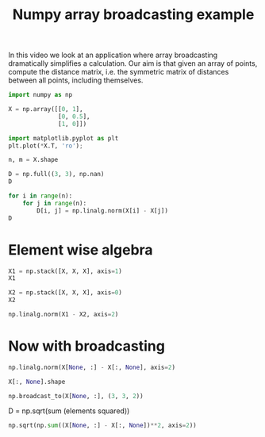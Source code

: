 #+title: Numpy array broadcasting example

#+attr_org: :width 800
[[/Users/jkitchin/Dropbox/python/pycse/pycse-channel/screenshots/array-broadcasting-application.png]]
In this video we look at an application where array broadcasting dramatically simplifies a calculation. Our aim is that given an array of points, compute the distance matrix, i.e. the symmetric matrix of distances between all points, including themselves.

#+BEGIN_SRC jupyter-python
import numpy as np

X = np.array([[0, 1],
              [0, 0.5],
              [1, 0]])

import matplotlib.pyplot as plt
plt.plot(*X.T, 'ro');
             
#+END_SRC

#+RESULTS:
:RESULTS:
[[file:./.ob-jupyter/e8f089d7bccb8f559c0037bf987e0ee176976ef6.png]]
:END:

#+BEGIN_SRC jupyter-python
n, m = X.shape

D = np.full((3, 3), np.nan)
D
#+END_SRC

#+RESULTS:
:RESULTS:
array([[nan, nan, nan],
       [nan, nan, nan],
       [nan, nan, nan]])
:END:

#+BEGIN_SRC jupyter-python
for i in range(n):
    for j in range(n):
        D[i, j] = np.linalg.norm(X[i] - X[j])
D        
#+END_SRC

#+RESULTS:
:RESULTS:
array([[0.        , 0.5       , 1.41421356],
       [0.5       , 0.        , 1.11803399],
       [1.41421356, 1.11803399, 0.        ]])
:END:

* Element wise algebra


#+BEGIN_SRC jupyter-python
X1 = np.stack([X, X, X], axis=1)
X1
#+END_SRC

#+RESULTS:
:RESULTS:
#+begin_example
array([[[0. , 1. ],
        [0. , 1. ],
        [0. , 1. ]],

       [[0. , 0.5],
        [0. , 0.5],
        [0. , 0.5]],

       [[1. , 0. ],
        [1. , 0. ],
        [1. , 0. ]]])
#+end_example
:END:

#+BEGIN_SRC jupyter-python
X2 = np.stack([X, X, X], axis=0)
X2
#+END_SRC

#+RESULTS:
:RESULTS:
#+begin_example
array([[[0. , 1. ],
        [0. , 0.5],
        [1. , 0. ]],

       [[0. , 1. ],
        [0. , 0.5],
        [1. , 0. ]],

       [[0. , 1. ],
        [0. , 0.5],
        [1. , 0. ]]])
#+end_example
:END:

#+BEGIN_SRC jupyter-python
np.linalg.norm(X1 - X2, axis=2)
#+END_SRC

#+RESULTS:
:RESULTS:
array([[0.        , 0.5       , 1.41421356],
       [0.5       , 0.        , 1.11803399],
       [1.41421356, 1.11803399, 0.        ]])
:END:

* Now with broadcasting

#+BEGIN_SRC jupyter-python
np.linalg.norm(X[None, :] - X[:, None], axis=2)
#+END_SRC

#+RESULTS:
:RESULTS:
array([[0.        , 0.5       , 1.41421356],
       [0.5       , 0.        , 1.11803399],
       [1.41421356, 1.11803399, 0.        ]])
:END:

#+BEGIN_SRC jupyter-python :results code
X[:, None].shape
#+END_SRC

#+RESULTS:
#+begin_src jupyter-python
:RESULTS:
| 3 | 1 | 2 |
:END:
#+end_src

#+BEGIN_SRC jupyter-python
np.broadcast_to(X[None, :], (3, 3, 2))
#+END_SRC

#+RESULTS:
:RESULTS:
#+begin_example
array([[[0. , 1. ],
        [0. , 0.5],
        [1. , 0. ]],

       [[0. , 1. ],
        [0. , 0.5],
        [1. , 0. ]],

       [[0. , 1. ],
        [0. , 0.5],
        [1. , 0. ]]])
#+end_example
:END:

D = np.sqrt(sum (elements squared))

#+BEGIN_SRC jupyter-python
np.sqrt(np.sum((X[None, :] - X[:, None])**2, axis=2))
#+END_SRC

#+RESULTS:
:RESULTS:
array([[0.        , 0.5       , 1.41421356],
       [0.5       , 0.        , 1.11803399],
       [1.41421356, 1.11803399, 0.        ]])
:END:
